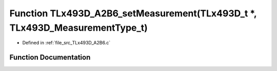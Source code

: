 .. _exhale_function__t_lx493_d___a2_b6_8c_1a2147c970e2fa1573305c54d04cada3ab:

Function TLx493D_A2B6_setMeasurement(TLx493D_t \*, TLx493D_MeasurementType_t)
=============================================================================

- Defined in :ref:`file_src_TLx493D_A2B6.c`


Function Documentation
----------------------


.. doxygenfunction:: TLx493D_A2B6_setMeasurement(TLx493D_t *, TLx493D_MeasurementType_t)
   :project: XENSIV 3D Magnetic Sensors Arduino Library
